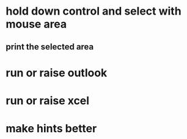 * hold down control and select with mouse area
** print the selected area 

* run or raise outlook
* run or raise xcel

* make hints better
